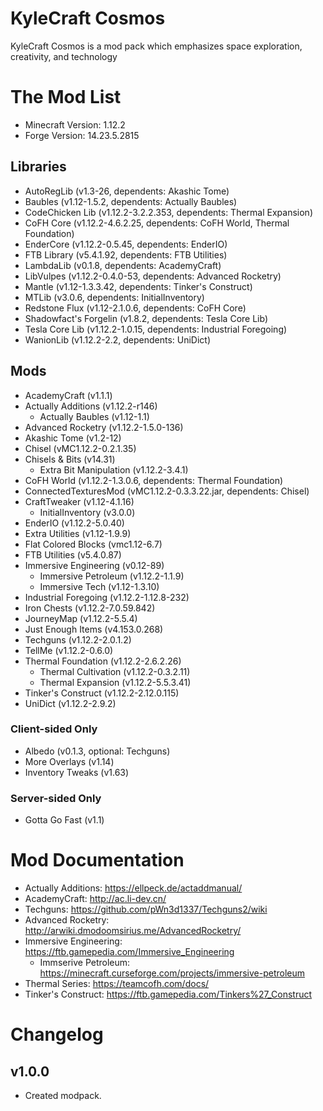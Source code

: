 * KyleCraft Cosmos

KyleCraft Cosmos is a mod pack which emphasizes space exploration, creativity,
and technology

* The Mod List

- Minecraft Version: 1.12.2
- Forge Version: 14.23.5.2815

** Libraries
- AutoRegLib (v1.3-26, dependents: Akashic Tome)
- Baubles (v1.12-1.5.2, dependents: Actually Baubles)
- CodeChicken Lib (v1.12.2-3.2.2.353, dependents: Thermal Expansion)
- CoFH Core (v1.12.2-4.6.2.25, dependents: CoFH World, Thermal Foundation)
- EnderCore (v1.12.2-0.5.45, dependents: EnderIO)
- FTB Library (v5.4.1.92, dependents: FTB Utilities)
- LambdaLib (v0.1.8, dependents: AcademyCraft)
- LibVulpes (v1.12.2-0.4.0-53, dependents: Advanced Rocketry)
- Mantle (v1.12-1.3.3.42, dependents: Tinker's Construct)
- MTLib (v3.0.6, dependents: InitialInventory)
- Redstone Flux (v1.12-2.1.0.6, dependents: CoFH Core)
- Shadowfact's Forgelin (v1.8.2, dependents: Tesla Core Lib)
- Tesla Core Lib (v1.12.2-1.0.15, dependents: Industrial Foregoing)
- WanionLib (v1.12.2-2.2, dependents: UniDict)

** Mods
- AcademyCraft (v1.1.1)
- Actually Additions (v1.12.2-r146)
  - Actually Baubles (v1.12-1.1)
- Advanced Rocketry (v1.12.2-1.5.0-136)
- Akashic Tome (v1.2-12)
- Chisel (vMC1.12.2-0.2.1.35)
- Chisels & Bits (v14.31)
  - Extra Bit Manipulation (v1.12.2-3.4.1)
- CoFH World (v1.12.2-1.3.0.6, dependents: Thermal Foundation)
- ConnectedTexturesMod (vMC1.12.2-0.3.3.22.jar, dependents: Chisel)
- CraftTweaker (v1.12-4.1.16)
  - InitialInventory (v3.0.0)
- EnderIO (v1.12.2-5.0.40)
- Extra Utilities (v1.12-1.9.9)
- Flat Colored Blocks (vmc1.12-6.7)
- FTB Utilities (v5.4.0.87)
- Immersive Engineering (v0.12-89)
  - Immersive Petroleum (v1.12.2-1.1.9)
  - Immersive Tech (v1.12-1.3.10)
- Industrial Foregoing (v1.12.2-1.12.8-232)
- Iron Chests (v1.12.2-7.0.59.842)
- JourneyMap (v1.12.2-5.5.4)
- Just Enough Items (v4.153.0.268)
- Techguns (v1.12.2-2.0.1.2\under1)
- TellMe (v1.12.2-0.6.0)
- Thermal Foundation (v1.12.2-2.6.2.26)
  - Thermal Cultivation (v1.12.2-0.3.2.11)
  - Thermal Expansion (v1.12.2-5.5.3.41)
- Tinker's Construct (v1.12.2-2.12.0.115)
- UniDict (v1.12.2-2.9.2)
*** Client-sided Only
- Albedo (v0.1.3, optional: Techguns)
- More Overlays (v1.14)
- Inventory Tweaks (v1.63)
*** Server-sided Only
- Gotta Go Fast (v1.1)

* Mod Documentation

- Actually Additions: https://ellpeck.de/actaddmanual/
- AcademyCraft: http://ac.li-dev.cn/
- Techguns: https://github.com/pWn3d1337/Techguns2/wiki
- Advanced Rocketry: http://arwiki.dmodoomsirius.me/AdvancedRocketry/
- Immersive Engineering: https://ftb.gamepedia.com/Immersive_Engineering
  - Immserive Petroleum: https://minecraft.curseforge.com/projects/immersive-petroleum
- Thermal Series: https://teamcofh.com/docs/
- Tinker's Construct: https://ftb.gamepedia.com/Tinkers%27_Construct

* Changelog

** v1.0.0
+ Created modpack.
